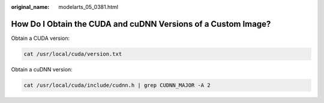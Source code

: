 :original_name: modelarts_05_0381.html

.. _modelarts_05_0381:

How Do I Obtain the CUDA and cuDNN Versions of a Custom Image?
==============================================================

Obtain a CUDA version:

.. code-block::

   cat /usr/local/cuda/version.txt

Obtain a cuDNN version:

.. code-block::

   cat /usr/local/cuda/include/cudnn.h | grep CUDNN_MAJOR -A 2
